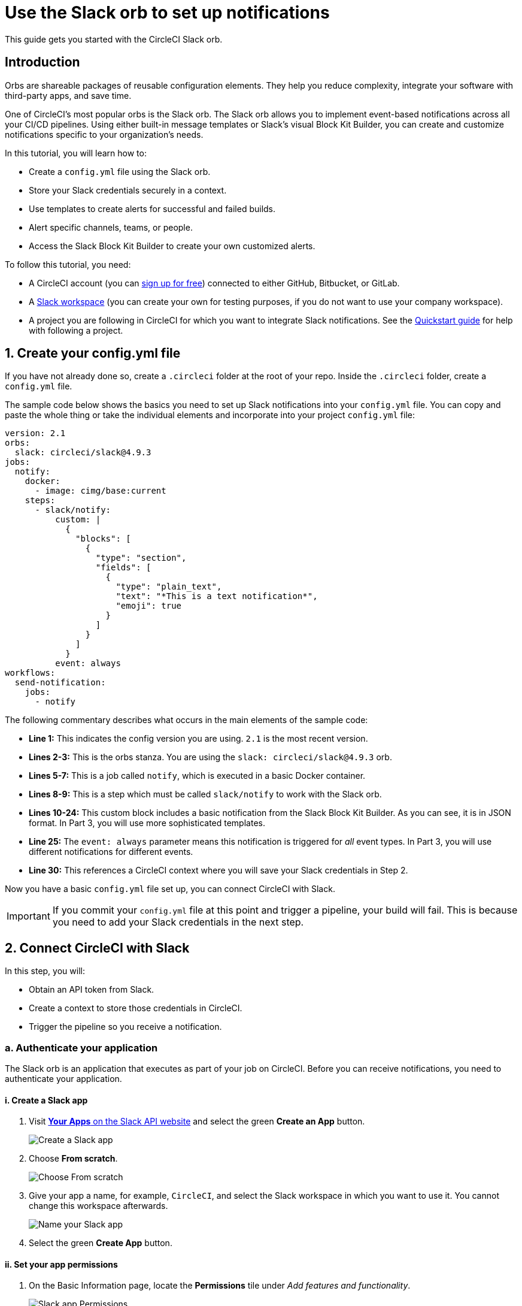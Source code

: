 = Use the Slack orb to set up notifications
:page-platform: Cloud, Server v4+
:page-description: "Learn how to get started with the CircleCI Slack orb"
:experimental:

This guide gets you started with the CircleCI Slack orb.

[#introduction]
== Introduction

Orbs are shareable packages of reusable configuration elements. They help you reduce complexity, integrate your software with third-party apps, and save time.

One of CircleCI's most popular orbs is the Slack orb. The Slack orb allows you to implement event-based notifications across all your CI/CD pipelines. Using either built-in message templates or Slack's visual Block Kit Builder, you can create and customize notifications specific to your organization's needs.

In this tutorial, you will learn how to:

* Create a `config.yml` file using the Slack orb.
* Store your Slack credentials securely in a context.
* Use templates to create alerts for successful and failed builds.
* Alert specific channels, teams, or people.
* Access the Slack Block Kit Builder to create your own customized alerts.

To follow this tutorial, you need:

* A CircleCI account (you can link:https://circleci.com/signup/[sign up for free]) connected to either GitHub, Bitbucket, or GitLab.
* A https://slack.com[Slack workspace] (you can create your own for testing purposes, if you do not want to use your company workspace).
* A project you are following in CircleCI for which you want to integrate Slack notifications. See the xref:getting-started.adoc[Quickstart guide] for help with following a project.

[#create-your-config-file]
== 1. Create your config.yml file

If you have not already done so, create a `.circleci` folder at the root of your repo. Inside the `.circleci` folder, create a `config.yml` file.

The sample code below shows the basics you need to set up Slack notifications into your `config.yml` file. You can copy and paste the whole thing or take the individual elements and incorporate into your project `config.yml` file:

[source,yaml]
----
version: 2.1
orbs:
  slack: circleci/slack@4.9.3
jobs:
  notify:
    docker:
      - image: cimg/base:current
    steps:
      - slack/notify:
          custom: |
            {
              "blocks": [
                {
                  "type": "section",
                  "fields": [
                    {
                      "type": "plain_text",
                      "text": "*This is a text notification*",
                      "emoji": true
                    }
                  ]
                }
              ]
            }
          event: always
workflows:
  send-notification:
    jobs:
      - notify
----

The following commentary describes what occurs in the main elements of the sample code:

* *Line 1:* This indicates the config version you are using. `2.1` is the most recent version.
* *Lines 2-3:* This is the orbs stanza. You are using the `slack: circleci/slack@4.9.3` orb.
* *Lines 5-7:* This is a job called `notify`, which is executed in a basic Docker container.
* *Lines 8-9:* This is a step which must be called `slack/notify` to work with the Slack orb.
* *Lines 10-24:* This custom block includes a basic notification from the Slack Block Kit Builder. As you can see, it is in JSON format. In Part 3, you will use more sophisticated templates.
* *Line 25:* The `event: always` parameter means this notification is triggered for _all_ event types. In Part 3, you will use different notifications for different events.
* *Line 30:* This references a CircleCI context where you will save your Slack credentials in Step 2.

Now you have a basic `config.yml` file set up, you can connect CircleCI with Slack.

IMPORTANT: If you commit your `config.yml` file at this point and trigger a pipeline, your build will fail. This is because you need to add your Slack credentials in the next step.

[#connect-circleci-with-slack]
== 2. Connect CircleCI with Slack

In this step, you will:

* Obtain an API token from Slack.
* Create a context to store those credentials in CircleCI.
* Trigger the pipeline so you receive a notification.

[#authenticate-your-application]
=== a. Authenticate your application

The Slack orb is an application that executes as part of your job on CircleCI. Before you can receive notifications, you need to authenticate your application.

==== i. Create a Slack app

. Visit https://api.slack.com/apps[*Your Apps* on the Slack API website] and select the green *Create an App* button.
+
image::guides:ROOT:slack-orb-create-app.png[Create a Slack app]
+
. Choose *From scratch*.
+
image::guides:ROOT:slack-orb-from-scratch.png[Choose From scratch]
+
. Give your app a name, for example, `CircleCI`, and select the Slack workspace in which you want to use it. You cannot change this workspace afterwards.
+
image::guides:ROOT:slack-orb-name-app.png[Name your Slack app]
+
. Select the green **Create App** button.

[#set-your-app-permissions]
==== ii. Set your app permissions

. On the Basic Information page, locate the **Permissions** tile under _Add features and functionality_.
+
image::guides:ROOT:slack-orb-permissions.png[Slack app Permissions]
+
. On the _OAuth & Permissions_ page, scroll down to **Scopes**. This is where you need to create the permissions for your Slack app.
+
image::guides:ROOT:slack-orb-add-scope.png[Add an OAuth Scope]
+
. Under **Bot Token Scopes**, select **Add an OAuth Scope**.
. The Slack orb needs permission to post chat messages and upload files, so create the following scopes:
* chat:write
* chat:write.public
* files:write
+
image::guides:ROOT:slack-orb-bot-token-scopes.png[Add Bot Token Scopes]

TIP: To receive Slack notifications in a private channel, you need to add your Slack app to that channel. Open the channel, select the photos of the channel members in the top right-hand corner, then select the *Integrations* tab. From here, you can add an app.

[#install-your-app]
==== iii. Install your app

. Once you have created your scopes, scroll up to the top of the page and select the **Install to Workspace** button.
+
image::guides:ROOT:slack-orb-install-workspace.png[Install to Workspace]
+
. You will then be asked to grant permission for the app to access your Slack workspace.
+
image::guides:ROOT:slack-orb-allow.png[Allow access]
+
. Select the disclosure triangle to double-check the permissions, then select the green **Allow** button.
. You should see a *Bot User OAuth Token*. Copy this token to your clipboard, ready to add it to CircleCI. Make sure you keep this private.
+
image::guides:ROOT:slack-orb-copy-token.png[Copy OAuth Token]

[#creating-a-context]
=== b. Create a context

In CircleCI, contexts allow you to secure and share environment variables across projects. Once you have created a context with your Slack credentials, you and your colleagues will be able to reuse them.

In CircleCI:

. Select the **Organization Settings** page.
+
image::guides:ROOT:slack-orb-organization-settings.png[Organization Settings]

. Under Context, select the blue *Create Context* button and add a unique name, such as `slack-secrets` (that is the name specified in the `config.yml` file above).
+
image::guides:ROOT:slack-orb-create-context.png[Create Context]

. Select the blue **Create Context** button.
. Select the name of the context you just created.
. Select the blue *Add Environment Variable* button and enter your first key value pair.
* The Environment Variable Name is `SLACK_ACCESS_TOKEN`.
* The value is your Slack Bot User OAuth Access Token.
+
image::guides:ROOT:slack-orb-environment-variable.png[Add Environment Variable]
+
. Select the **Add Environment Variable** button to save it.
. Select the blue **Add Environment Variable** button again.
* The Environment Variable Name is `SLACK_DEFAULT_CHANNEL`.
* The value is the ID of the default Slack channel for posting your notifications. You can override this setting in your individual jobs.
+
TIP: To get the ID for your Slack channel, right-click the channel in Slack and choose **Copy Link**. The ID will be visible at the end of the URL and will be in this format: C034R26AM36.
+
image::guides:ROOT:slack-orb-copy-link.png[Copy Slack channel link]

. Include the `slack-secrets` context in your `notify` job as follows:
+
[source,yaml]
----
workflows:
  send-notification:
    jobs:
      - notify:
          context: slack-secrets
----

NOTE: You can reuse this context in other jobs and projects.

[#trigger-an-alert]
=== c. Trigger an alert

. Commit your `config.yml` file (and push it, if you are working remotely). This triggers your CircleCI pipeline, which uses the Slack orb with your credentials.
+
You should then see a green **Success** badge and a green tick next to your `notify` job.
+
image::guides:ROOT:slack-orb-success.png[Success]

. Select your job to see what just happened. You should see the message body that was sent to Slack.

. Now open your Slack workspace. In the default channel you specified earlier, you should see the alert triggered by your CircleCI pipeline.
+
image::guides:ROOT:slack-orb-text-notification.png[Slack text notification]

Although this is a basic alert, you have achieved a lot already:

* Created a `.circleci/config.yml` file with the Slack orb.
* Created a context to store your Slack-related environment variables.
* Created a Slack app.

[#use-message-templates]
== 3. Use message templates

The Slack orb includes several notification templates you can use to notify your channel of various CircleCI events:

* `basic_success_1` - for _pass_ events where the job succeeded.
* `basic_fail_1` -  for _fail_ events, where the job failed.
* `success_tagged_deploy_1` - for successful deployments.
* `basic_on_hold_1` - for on-hold jobs that are awaiting approval.

To use these templates in your job, include the `event` and `template` parameters under `steps` in the `config.yml` file. For example:

[source,yaml]
----
jobs:
  notify:
    docker:
      - image: cimg/base:current
    steps:
      - slack/notify:
          event: fail
          template: basic_fail_1
      - slack/notify:
          event: pass
          template: success_tagged_deploy_1
----

* *Line 7* specifies that the template on the next line is used for failed events.
* *Line 8* specifies the template to be used, in this case `basic_fail_1`.
* *Line 9* specifies that the template on the next line is used for pass events.
* *Line 10* specifies the template to be used, in this case `basic_success_1`.

Whereas in Step 1 you used an all-purpose alert, now you have included different steps according to whether the job has passed or failed. The Slack orb triggers the appropriate step.

Commit your updated `config.yml` file (and push it, if you are working remotely). Once the pipeline is complete, you should see a more sophisticated alert in your Slack channel.

image::guides:ROOT:slack-orb-deployment-successful.png[Deployment Successful alert]

[#including-additional-parameters]
=== a. Including additional parameters

You can also include a mention for a failed job, to alert a specific person or team:

[source,yaml]
----
- slack/notify:
    event: fail
    mentions: '@EngineeringTeam'
    template: basic_fail_1
----

To notify multiple channels, place the IDs in quotes and separate them with a comma:

[source,yaml]
----
- slack/notify:
    channel: 'ABCXYZ, ZXCBN'
    event: fail
    template: basic_fail_1
----

To restrict your alert to a specific branch, add a `branch_pattern` parameter:

[source,yaml]
----
- slack/notify:
    branch_pattern: main
    event: fail
    template: basic_fail_1
----

Restricting your alert to a specific branch is useful if, for example, you do not want to receive alerts for feature branches.

[#use-the-slack-block-kit-builder]
=== b. Use the Slack Block Kit Builder

If you would like to further customize your notifications, you can use the https://api.slack.com/block-kit/building[Slack Block Kit Builder]. This framework allows you to create sophisticated notifications, using images, form fields, and other interactive elements.

Once you have created your block (which is a JSON object), copy and paste it into your `config.yml` file within the `custom` parameter:

[source,yaml]
----
- slack/notify:
    event: always
    custom: | # your custom notification goes here
      {
        "blocks": [
          {
            "type": "section",
            "fields": [
              {
                "type": "plain_text",
                "text": "*This is a text notification*",
                "emoji": true
              }
            ]
          }
        ]
      }
----

[#conclusion]
== Conclusion

In this tutorial, you have configured the Slack orb to send CircleCI notifications to your Slack channel. You created a basic notification, built and authenticated your Slack app, and used templates.

For further configuration options, take a look at the https://circleci.com/developer/orbs/orb/circleci/slack[Slack orb documentation]. You can also find many more orbs in the https://circleci.com/developer/orbs[Orb Registry].
